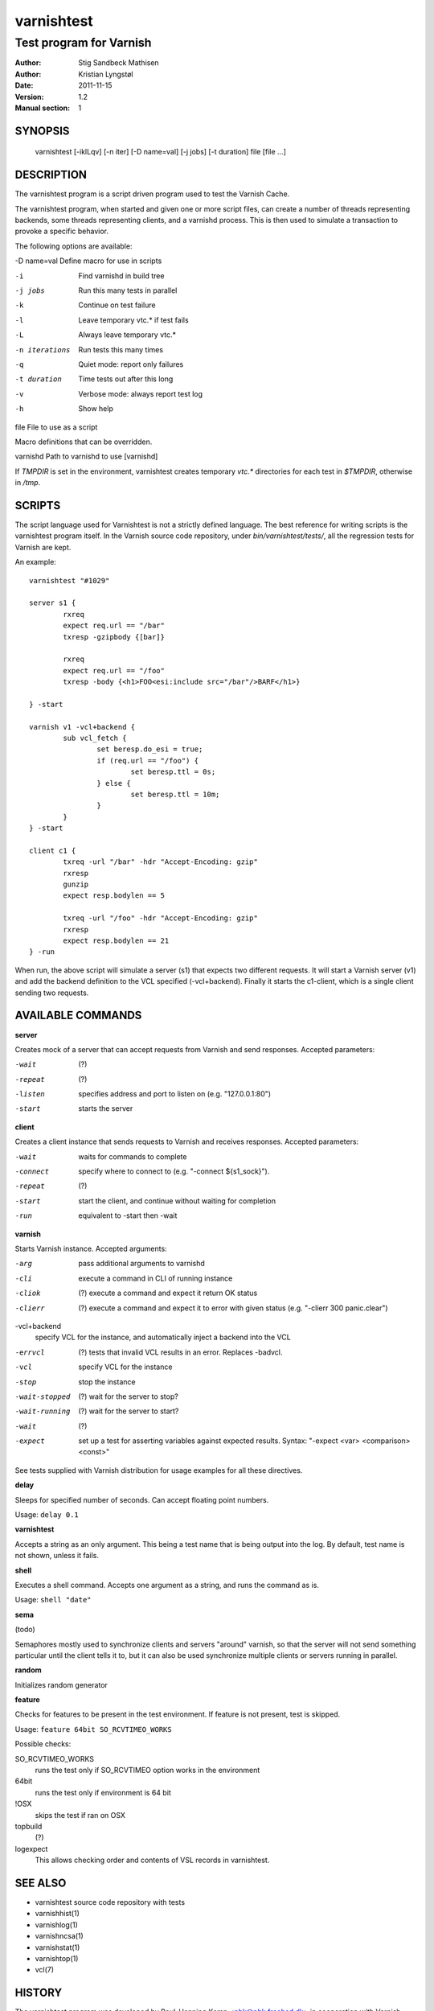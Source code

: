 ===========
varnishtest
===========

------------------------
Test program for Varnish
------------------------

:Author: Stig Sandbeck Mathisen
:Author: Kristian Lyngstøl
:Date:   2011-11-15
:Version: 1.2
:Manual section: 1


SYNOPSIS
========

     varnishtest [-iklLqv] [-n iter] [-D name=val] [-j jobs] [-t duration] file [file ...]

DESCRIPTION
===========

The varnishtest program is a script driven program used to test the
Varnish Cache.

The varnishtest program, when started and given one or more script
files, can create a number of threads representing backends, some
threads representing clients, and a varnishd process. This is then used to
simulate a transaction to provoke a specific behavior.

The following options are available:

-D name=val      Define macro for use in scripts

-i               Find varnishd in build tree

-j jobs          Run this many tests in parallel

-k               Continue on test failure

-l               Leave temporary vtc.* if test fails

-L               Always leave temporary vtc.*

-n iterations    Run tests this many times

-q               Quiet mode: report only failures

-t duration      Time tests out after this long

-v               Verbose mode: always report test log

-h               Show help

file             File to use as a script


Macro definitions that can be overridden.

varnishd         Path to varnishd to use [varnishd]

If `TMPDIR` is set in the environment, varnishtest creates temporary
`vtc.*` directories for each test in `$TMPDIR`, otherwise in `/tmp`.

SCRIPTS
=======

The script language used for Varnishtest is not a strictly defined
language. The best reference for writing scripts is the varnishtest program
itself. In the Varnish source code repository, under
`bin/varnishtest/tests/`, all the regression tests for Varnish are kept.

An example::

        varnishtest "#1029"

        server s1 {
                rxreq
                expect req.url == "/bar"
                txresp -gzipbody {[bar]}

                rxreq
                expect req.url == "/foo"
                txresp -body {<h1>FOO<esi:include src="/bar"/>BARF</h1>}

        } -start

        varnish v1 -vcl+backend {
                sub vcl_fetch {
                        set beresp.do_esi = true;
                        if (req.url == "/foo") {
                                set beresp.ttl = 0s;
                        } else {
                                set beresp.ttl = 10m;
                        }
                }
        } -start

        client c1 {
                txreq -url "/bar" -hdr "Accept-Encoding: gzip"
                rxresp
                gunzip
                expect resp.bodylen == 5

                txreq -url "/foo" -hdr "Accept-Encoding: gzip"
                rxresp
                expect resp.bodylen == 21
        } -run

When run, the above script will simulate a server (s1) that expects two
different requests. It will start a Varnish server (v1) and add the backend
definition to the VCL specified (-vcl+backend). Finally it starts the
c1-client, which is a single client sending two requests.

AVAILABLE COMMANDS
==================

**server**

Creates mock of a server that can accept requests from Varnish and send responses. Accepted parameters:
 
-wait
 (?)
-repeat
 (?)
-listen
 specifies address and port to listen on (e.g. "127.0.0.1:80")
-start
 starts the server

**client**

Creates a client instance that sends requests to Varnish and receives responses. Accepted parameters:

-wait
 waits for commands to complete
-connect
 specify where to connect to (e.g. "-connect ${s1_sock}").
-repeat
 (?)
-start
 start the client, and continue without waiting for completion
-run
 equivalent to -start then -wait
 
**varnish**

Starts Varnish instance. Accepted arguments:

-arg
 pass additional arguments to varnishd
-cli
 execute a command in CLI of running instance
-cliok
 (?) execute a command and expect it return OK status
-clierr
 (?) execute a command and expect it to error with given status (e.g. "-clierr 300 panic.clear")
-vcl+backend
 specify VCL for the instance, and automatically inject a backend into the VCL
-errvcl
 (?) tests that invalid VCL results in an error. Replaces -badvcl.
-vcl
 specify VCL for the instance
-stop
 stop the instance
-wait-stopped
 (?) wait for the server to stop?
-wait-running
 (?) wait for the server to start?
-wait
 (?)
-expect
 set up a test for asserting variables against expected results. Syntax: "-expect <var> <comparison> <const>"
 
See tests supplied with Varnish distribution for usage examples for all these directives.

**delay**

Sleeps for specified number of seconds. Can accept floating point numbers. 
 
Usage: ``delay 0.1``

**varnishtest**

Accepts a string as an only argument. This being a test name that is being output 
into the log. By default, test name is not shown, unless it fails.

**shell**

Executes a shell command. Accepts one argument as a string, and runs the command as is. 
 
Usage: ``shell "date"``

**sema**

(todo)
 
Semaphores mostly used to synchronize clients and servers "around"
varnish, so that the server will not send something particular
until the client tells it to, but it can also be used synchronize
multiple clients or servers running in parallel.

**random**

Initializes random generator

**feature**

Checks for features to be present in the test environment. If feature is not present, test is skipped. 
 
Usage: ``feature 64bit SO_RCVTIMEO_WORKS``

Possible checks:

SO_RCVTIMEO_WORKS
 runs the test only if SO_RCVTIMEO option works in the environment
64bit
 runs the test only if environment is 64 bit
!OSX
 skips the test if ran on OSX
topbuild
 (?)
logexpect
 This allows checking order and contents of VSL records in varnishtest.

SEE ALSO
========

* varnishtest source code repository with tests
* varnishhist(1)
* varnishlog(1)
* varnishncsa(1)
* varnishstat(1)
* varnishtop(1)
* vcl(7)

HISTORY
=======

The varnishtest program was developed by Poul-Henning Kamp
<phk@phk.freebsd.dk> in cooperation with Varnish Software AS.
This manual page was originally written by Stig Sandbeck Mathisen
<ssm@linpro.no> and updated by Kristian Lyngstøl
<kristian@varnish-cache.org>.

COPYRIGHT
=========

This document is licensed under the same licence as Varnish
itself. See LICENCE for details.

* Copyright (c) 2007-2014 Varnish Software AS
